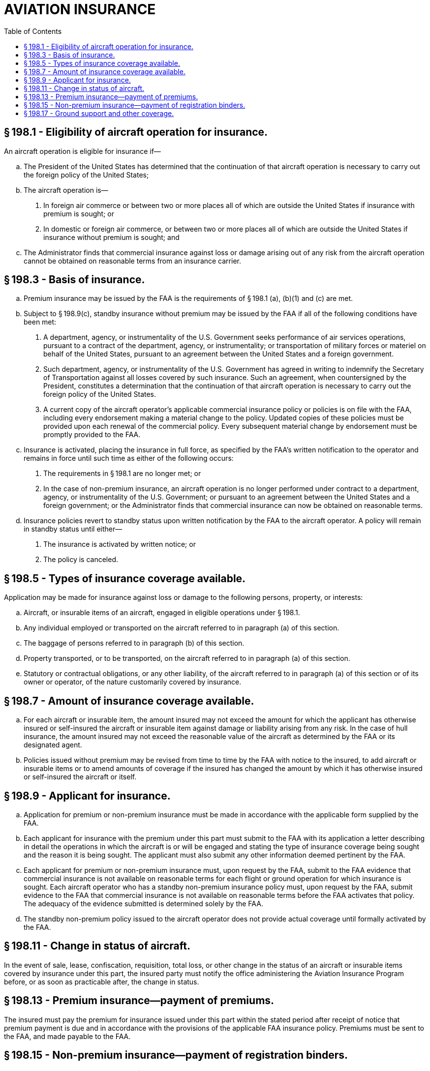 # AVIATION INSURANCE
:toc:

## § 198.1 - Eligibility of aircraft operation for insurance.

An aircraft operation is eligible for insurance if—

[loweralpha]
. The President of the United States has determined that the continuation of that aircraft operation is necessary to carry out the foreign policy of the United States;
. The aircraft operation is—
[arabic]
.. In foreign air commerce or between two or more places all of which are outside the United States if insurance with premium is sought; or
.. In domestic or foreign air commerce, or between two or more places all of which are outside the United States if insurance without premium is sought; and
. The Administrator finds that commercial insurance against loss or damage arising out of any risk from the aircraft operation cannot be obtained on reasonable terms from an insurance carrier.

## § 198.3 - Basis of insurance.

[loweralpha]
. Premium insurance may be issued by the FAA is the requirements of § 198.1 (a), (b)(1) and (c) are met.
. Subject to § 198.9(c), standby insurance without premium may be issued by the FAA if all of the following conditions have been met:
[arabic]
.. A department, agency, or instrumentality of the U.S. Government seeks performance of air services operations, pursuant to a contract of the department, agency, or instrumentality; or transportation of military forces or materiel on behalf of the United States, pursuant to an agreement between the United States and a foreign government.
.. Such department, agency, or instrumentality of the U.S. Government has agreed in writing to indemnify the Secretary of Transportation against all losses covered by such insurance. Such an agreement, when countersigned by the President, constitutes a determination that the continuation of that aircraft operation is necessary to carry out the foreign policy of the United States.
.. A current copy of the aircraft operator's applicable commercial insurance policy or policies is on file with the FAA, including every endorsement making a material change to the policy. Updated copies of these policies must be provided upon each renewal of the commercial policy. Every subsequent material change by endorsement must be promptly provided to the FAA.
. Insurance is activated, placing the insurance in full force, as specified by the FAA's written notification to the operator and remains in force until such time as either of the following occurs:
[arabic]
.. The requirements in § 198.1 are no longer met; or
.. In the case of non-premium insurance, an aircraft operation is no longer performed under contract to a department, agency, or instrumentality of the U.S. Government; or pursuant to an agreement between the United States and a foreign government; or the Administrator finds that commercial insurance can now be obtained on reasonable terms.
. Insurance policies revert to standby status upon written notification by the FAA to the aircraft operator. A policy will remain in standby status until either—
[arabic]
.. The insurance is activated by written notice; or
.. The policy is canceled.

## § 198.5 - Types of insurance coverage available.

Application may be made for insurance against loss or damage to the following persons, property, or interests:

[loweralpha]
. Aircraft, or insurable items of an aircraft, engaged in eligible operations under § 198.1.
. Any individual employed or transported on the aircraft referred to in paragraph (a) of this section.
. The baggage of persons referred to in paragraph (b) of this section.
. Property transported, or to be transported, on the aircraft referred to in paragraph (a) of this section.
. Statutory or contractual obligations, or any other liability, of the aircraft referred to in paragraph (a) of this section or of its owner or operator, of the nature customarily covered by insurance.

## § 198.7 - Amount of insurance coverage available.

[loweralpha]
. For each aircraft or insurable item, the amount insured may not exceed the amount for which the applicant has otherwise insured or self-insured the aircraft or insurable item against damage or liability arising from any risk. In the case of hull insurance, the amount insured may not exceed the reasonable value of the aircraft as determined by the FAA or its designated agent.
. Policies issued without premium may be revised from time to time by the FAA with notice to the insured, to add aircraft or insurable items or to amend amounts of coverage if the insured has changed the amount by which it has otherwise insured or self-insured the aircraft or itself.

## § 198.9 - Applicant for insurance.

[loweralpha]
. Application for premium or non-premium insurance must be made in accordance with the applicable form supplied by the FAA.
. Each applicant for insurance with the premium under this part must submit to the FAA with its application a letter describing in detail the operations in which the aircraft is or will be engaged and stating the type of insurance coverage being sought and the reason it is being sought. The applicant must also submit any other information deemed pertinent by the FAA.
. Each applicant for premium or non-premium insurance must, upon request by the FAA, submit to the FAA evidence that commercial insurance is not available on reasonable terms for each flight or ground operation for which insurance is sought. Each aircraft operator who has a standby non-premium insurance policy must, upon request by the FAA, submit evidence to the FAA that commercial insurance is not available on reasonable terms before the FAA activates that policy. The adequacy of the evidence submitted is determined solely by the FAA.
. The standby non-premium policy issued to the aircraft operator does not provide actual coverage until formally activated by the FAA.

## § 198.11 - Change in status of aircraft.

In the event of sale, lease, confiscation, requisition, total loss, or other change in the status of an aircraft or insurable items covered by insurance under this part, the insured party must notify the office administering the Aviation Insurance Program before, or as soon as practicable after, the change in status.

## § 198.13 - Premium insurance—payment of premiums.

The insured must pay the premium for insurance issued under this part within the stated period after receipt of notice that premium payment is due and in accordance with the provisions of the applicable FAA insurance policy. Premiums must be sent to the FAA, and made payable to the FAA.

## § 198.15 - Non-premium insurance—payment of registration binders.

[loweralpha]
. The binder for initial registration is $575 for each aircraft or insurable item. This binder is adjusted not more frequently than annually based on changes in the Consumer Price Index of All Urban Consumers published by the Secretary of Labor.
. An application for non-premium insurance must be accompanied by the proper binder, payable to the FAA. A binder is not returnable unless the application is rejected.
            
. Requests made after issuance of a non-premium policy for the addition of an aircraft or insurable item must be accompanied by the binder for each aircraft and insurable item.
. When an operator acquires an aircraft or insurable item that was previously covered under an active or standby policy, the new operator must register that aircraft or item on its policy and pay the binder for each aircraft and insurable item.

## § 198.17 - Ground support and other coverage.

An aircraft operator may apply for insurance to cover any risks arising from the provision of goods or services directly supporting the operation of an aircraft that meets the requirements of § 198.3(b).

